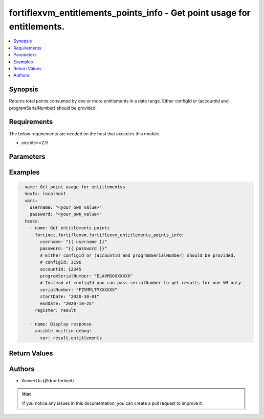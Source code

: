 fortiflexvm_entitlements_points_info - Get point usage for entitlements.
++++++++++++++++++++++++++++++++++++++++++++++++++++++++++++++++++++++++

.. versionadded:: 2.0.0

.. contents::
   :local:
   :depth: 1

Synopsis
--------
Returns total points consumed by one or more entitlements in a date range. Either configId or (accountId and programSerialNumber) should be provided.

Requirements
------------

The below requirements are needed on the host that executes this module.

- ansible>=2.9


Parameters
----------

.. option:: username

  The username to authenticate. If not declared, the code will read the environment variable FORTIFLEX_ACCESS_USERNAME.

  :type: str

.. option:: password

  The password to authenticate. If not declared, the code will read the environment variable FORTIFLEX_ACCESS_PASSWORD.

  :type: str

.. option:: accountId

  Account ID.

  :type: int

.. option:: configId

  The ID of the configuration.

  :type: int

.. option:: endDate

  The end date of the date range to query. Any format that satisfies [ISO 8601](https://www.w3.org/TR/NOTE-datetime-970915.html) is accepted. Recommended format is YYYY-MM-DD.

  :type: str
  :required: True

.. option:: programSerialNumber

  The serial number of your FortiFlex Program.

  :type: str

.. option:: serialNumber

  The entitlement serial number. Instead of configId you can pass serialNumber to get results for one VM only.

  :type: str

.. option:: startDate

  The start date of the date range to query. Any format that satisfies [ISO 8601](https://www.w3.org/TR/NOTE-datetime-970915.html) is accepted. Recommended format is YYYY-MM-DD.

  :type: str
  :required: True


Examples
-------------

.. code-block:: yaml

  - name: Get point usage for entitlementss
    hosts: localhost
    vars:
      username: "<your_own_value>"
      password: "<your_own_value>"
    tasks:
      - name: Get entitlements points
        fortinet.fortiflexvm.fortiflexvm_entitlements_points_info:
          username: "{{ username }}"
          password: "{{ password }}"
          # Either configId or (accountId and programSerialNumber) should be provided.
          # configId: 3196
          accountId: 12345
          programSerialNumber: "ELAVMS0XXXXXX"
          # Instead of configId you can pass serialNumber to get results for one VM only.
          serialNumber: "FZVMMLTMXXXXXX"
          startDate: "2020-10-01"
          endDate: "2020-10-25"
        register: result
  
      - name: Display response
        ansible.builtin.debug:
          var: result.entitlements
  


Return Values
-------------

.. option:: entitlements

  List of entitlements and their consumed points in the specified date range.

  :type: list
  :returned: always
  
  .. option:: accountId
  
    The ID of the account associated with the program.
  
    :type: int
    :returned: always
  
  .. option:: points
  
    The total points consumed by the entitlement in the specified date range.
  
    :type: int
    :returned: always
  
  .. option:: serialNumber
  
    The serial number of the entitlement.
  
    :type: str
    :returned: always

Authors
-------

- Xinwei Du (@dux-fortinet)

.. hint::
    If you notice any issues in this documentation, you can create a pull request to improve it.